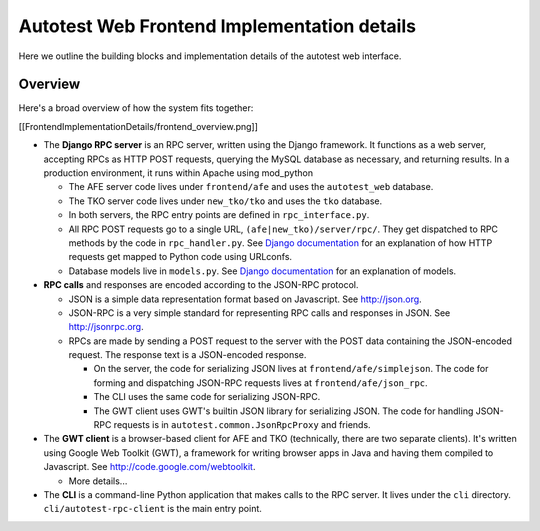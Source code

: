 ============================================
Autotest Web Frontend Implementation details
============================================

Here we outline the building blocks and implementation details of the autotest
web interface.

Overview
--------

Here's a broad overview of how the system fits together:

[[FrontendImplementationDetails/frontend_overview.png]]

-  The **Django RPC server** is an RPC server, written using the Django
   framework. It functions as a web server, accepting RPCs as HTTP POST
   requests, querying the MySQL database as necessary, and returning
   results. In a production environment, it runs within Apache using
   mod\_python

   -  The AFE server code lives under ``frontend/afe`` and uses the
      ``autotest_web`` database.
   -  The TKO server code lives under ``new_tko/tko`` and uses the
      ``tko`` database.
   -  In both servers, the RPC entry points are defined in
      ``rpc_interface.py``.
   -  All RPC POST requests go to a single URL,
      ``(afe|new_tko)/server/rpc/``. They get dispatched to RPC methods
      by the code in ``rpc_handler.py``. See `Django
      documentation <http://docs.djangoproject.com/en/dev/>`_ for an
      explanation of how HTTP requests get mapped to Python code using
      URLconfs.
   -  Database models live in ``models.py``. See `Django
      documentation <http://docs.djangoproject.com/en/dev/>`_ for an
      explanation of models.

-  **RPC calls** and responses are encoded according to the JSON-RPC
   protocol.

   -  JSON is a simple data representation format based on Javascript.
      See `http://json.org <http://json.org/>`_.
   -  JSON-RPC is a very simple standard for representing RPC calls and
      responses in JSON. See
      `http://jsonrpc.org <http://jsonrpc.org/>`_.
   -  RPCs are made by sending a POST request to the server with the
      POST data containing the JSON-encoded request. The response text
      is a JSON-encoded response.

      -  On the server, the code for serializing JSON lives at
         ``frontend/afe/simplejson``. The code for forming and
         dispatching JSON-RPC requests lives at
         ``frontend/afe/json_rpc``.
      -  The CLI uses the same code for serializing JSON-RPC.
      -  The GWT client uses GWT's builtin JSON library for serializing
         JSON. The code for handling JSON-RPC requests is in
         ``autotest.common.JsonRpcProxy`` and friends.

-  The **GWT client** is a browser-based client for AFE and TKO
   (technically, there are two separate clients). It's written using
   Google Web Toolkit (GWT), a framework for writing browser apps in
   Java and having them compiled to Javascript. See
   `http://code.google.com/webtoolkit <http://code.google.com/webtoolkit>`_.

   -  More details...

-  The **CLI** is a command-line Python application that makes calls to
   the RPC server. It lives under the ``cli`` directory. ``cli/autotest-rpc-client``
   is the main entry point.
